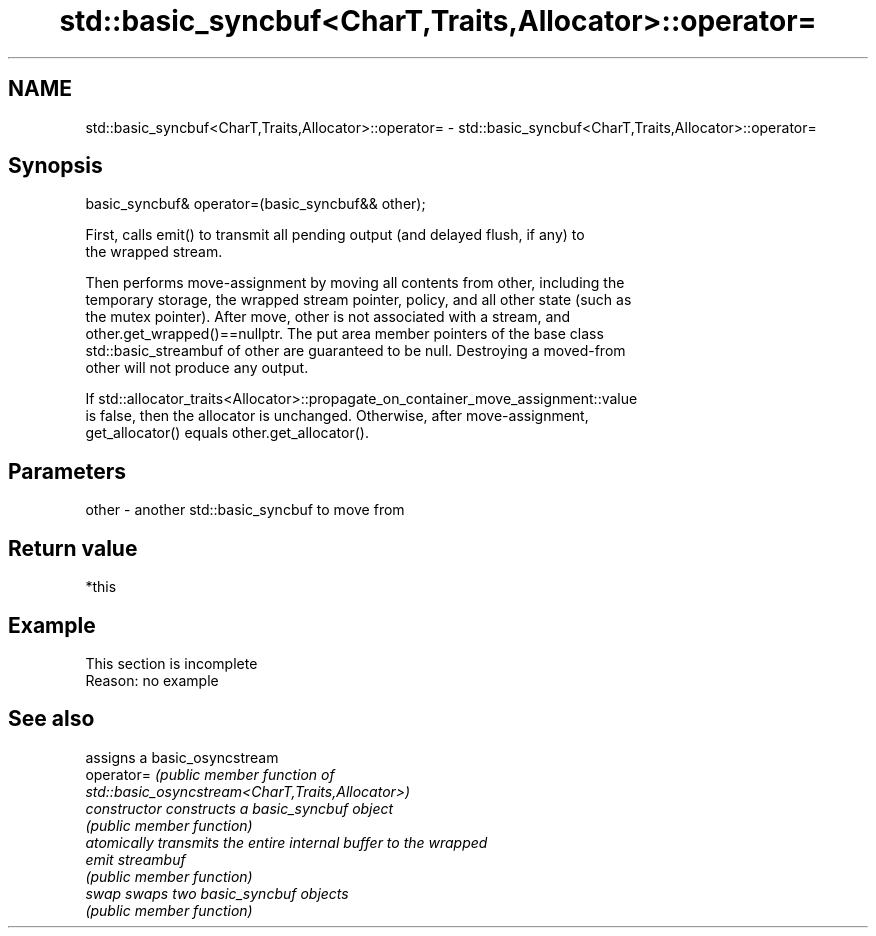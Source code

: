 .TH std::basic_syncbuf<CharT,Traits,Allocator>::operator= 3 "2019.08.27" "http://cppreference.com" "C++ Standard Libary"
.SH NAME
std::basic_syncbuf<CharT,Traits,Allocator>::operator= \- std::basic_syncbuf<CharT,Traits,Allocator>::operator=

.SH Synopsis
   basic_syncbuf& operator=(basic_syncbuf&& other);

   First, calls emit() to transmit all pending output (and delayed flush, if any) to
   the wrapped stream.

   Then performs move-assignment by moving all contents from other, including the
   temporary storage, the wrapped stream pointer, policy, and all other state (such as
   the mutex pointer). After move, other is not associated with a stream, and
   other.get_wrapped()==nullptr. The put area member pointers of the base class
   std::basic_streambuf of other are guaranteed to be null. Destroying a moved-from
   other will not produce any output.

   If std::allocator_traits<Allocator>::propagate_on_container_move_assignment::value
   is false, then the allocator is unchanged. Otherwise, after move-assignment,
   get_allocator() equals other.get_allocator().

.SH Parameters

   other - another std::basic_syncbuf to move from

.SH Return value

   *this

.SH Example

    This section is incomplete
    Reason: no example

.SH See also

                 assigns a basic_osyncstream
   operator=     \fI\fI(public member\fP function of\fP
                 std::basic_osyncstream<CharT,Traits,Allocator>)
   constructor   constructs a basic_syncbuf object
                 \fI(public member function)\fP
                 atomically transmits the entire internal buffer to the wrapped
   emit          streambuf
                 \fI(public member function)\fP
   swap          swaps two basic_syncbuf objects
                 \fI(public member function)\fP
